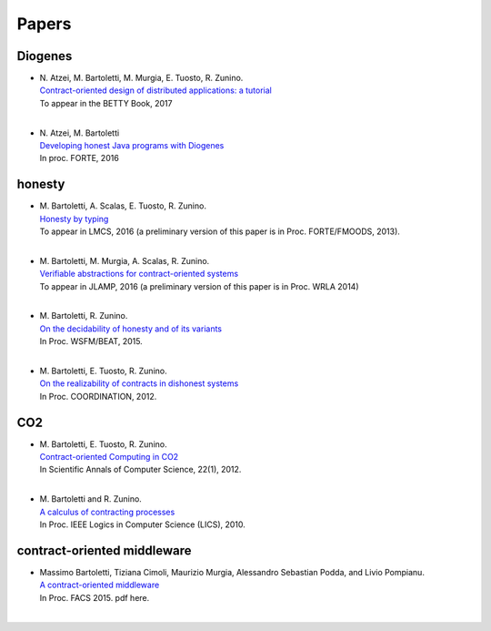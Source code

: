 ******
Papers
******

Diogenes
========

* | N. Atzei, M. Bartoletti, M. Murgia, E. Tuosto, R. Zunino.
  | `Contract-oriented design of distributed applications: a tutorial <http://tcs.unica.it/papers/diogenes-tutorial.pdf>`_
  | To appear in the BETTY Book, 2017
  |

* | N. Atzei, M. Bartoletti
  | `Developing honest Java programs with Diogenes <http://tcs.unica.it/papers/diogenes.pdf>`_
  | In proc. FORTE, 2016

honesty
=================

* | M. Bartoletti, A. Scalas, E. Tuosto, R. Zunino. 
  | `Honesty by typing <https://arxiv.org/abs/1211.2609>`_
  | To appear in LMCS, 2016 (a preliminary version of this paper is in Proc. FORTE/FMOODS, 2013).
  |

* | M. Bartoletti, M. Murgia, A. Scalas, R. Zunino. 
  | `Verifiable abstractions for contract-oriented systems <http://tcs.unica.it/software/co2-maude/co2-verifiable-abstractions.pdf>`_ 
  | To appear in JLAMP, 2016 (a preliminary version of this paper is in Proc. WRLA 2014)
  |

* | M. Bartoletti, R. Zunino. 
  | `On the decidability of honesty and of its variants <http://tcs.unica.it/papers/honesty.pdf>`_
  | In Proc. WSFM/BEAT, 2015.
  |

* | M. Bartoletti, E. Tuosto, R. Zunino. 
  | `On the realizability of contracts in dishonest systems <http://arxiv.org/abs/1201.6188>`_
  | In Proc. COORDINATION, 2012.
  

CO2
===

* | M. Bartoletti, E. Tuosto, R. Zunino. 
  | `Contract-oriented Computing in CO2 <http://www.info.uaic.ro/bin/download/Annals/XXII1/XXII1_1.pdf>`_
  | In Scientific Annals of Computer Science, 22(1), 2012.
  |

* | M. Bartoletti and R. Zunino. 
  | `A calculus of contracting processes <http://tcs.unica.it/papers/contract-calculus-lics.pdf?attredirects=0>`_
  | In Proc. IEEE Logics in Computer Science (LICS), 2010.


contract-oriented middleware
=============================

* | Massimo Bartoletti, Tiziana Cimoli, Maurizio Murgia, Alessandro Sebastian Podda, and Livio Pompianu.
  | `A contract-oriented middleware <http://tcs.unica.it/papers/co2-middleware.pdf>`_
  | In Proc. FACS 2015. pdf here.
  |
